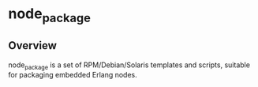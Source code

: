 * node_package
** Overview
node_package is a set of RPM/Debian/Solaris templates and scripts, suitable for packaging embedded Erlang nodes. 